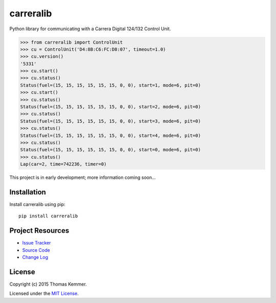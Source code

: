 carreralib
========================================================================

Python library for communicating with a Carrera Digital 124/132
Control Unit.

.. code-block:: pycon

   >>> from carreralib import ControlUnit
   >>> cu = ControlUnit('D4:8B:C6:FC:D8:07', timeout=1.0)
   >>> cu.version()
   '5331'
   >>> cu.start()
   >>> cu.status()
   Status(fuel=(15, 15, 15, 15, 15, 15, 0, 0), start=1, mode=6, pit=0)
   >>> cu.start()
   >>> cu.status()
   Status(fuel=(15, 15, 15, 15, 15, 15, 0, 0), start=2, mode=6, pit=0)
   >>> cu.status()
   Status(fuel=(15, 15, 15, 15, 15, 15, 0, 0), start=3, mode=6, pit=0)
   >>> cu.status()
   Status(fuel=(15, 15, 15, 15, 15, 15, 0, 0), start=4, mode=6, pit=0)
   >>> cu.status()
   Status(fuel=(15, 15, 15, 15, 15, 15, 0, 0), start=0, mode=6, pit=0)
   >>> cu.status()
   Lap(car=2, time=742236, timer=0)


This project is in early development; more information coming soon...


Installation
------------------------------------------------------------------------

Install carreralib using pip::

    pip install carreralib


Project Resources
------------------------------------------------------------------------

.. image:: http://img.shields.io/pypi/v/carreralib.svg?style=flat
   :target: https://pypi.python.org/pypi/carreralib/
   :alt: Latest PyPI version

.. image:: http://img.shields.io/pypi/dm/carreralib.svg?style=flat
   :target: https://pypi.python.org/pypi/carreralib/
   :alt: Number of PyPI downloads

- `Issue Tracker`_
- `Source Code`_
- `Change Log`_


License
------------------------------------------------------------------------

Copyright (c) 2015 Thomas Kemmer.

Licensed under the `MIT License`_.


.. _Issue Tracker: https://github.com/tkem/carreralib/issues/
.. _Source Code: https://github.com/tkem/carreralib/
.. _Change Log: https://github.com/tkem/carreralib/blob/master/CHANGES.rst
.. _MIT License: http://raw.github.com/tkem/carreralib/master/LICENSE
